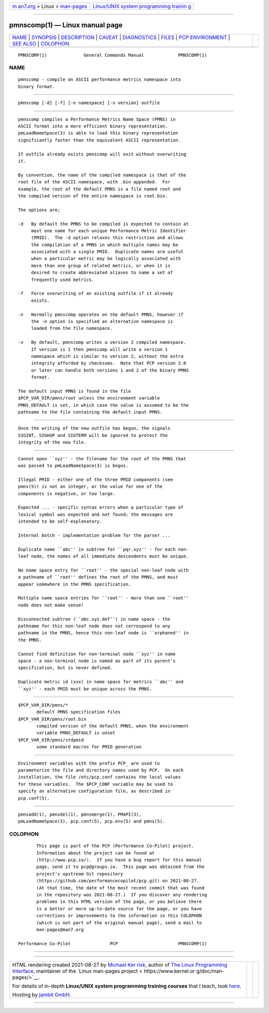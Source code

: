 .. container:: page-top

.. container:: nav-bar

   +----------------------------------+----------------------------------+
   | `m                               | `Linux/UNIX system programming   |
   | an7.org <../../../index.html>`__ | trainin                          |
   | > Linux >                        | g <http://man7.org/training/>`__ |
   | `man-pages <../index.html>`__    |                                  |
   +----------------------------------+----------------------------------+

--------------

pmnscomp(1) — Linux manual page
===============================

+-----------------------------------+-----------------------------------+
| `NAME <#NAME>`__ \|               |                                   |
| `SYNOPSIS <#SYNOPSIS>`__ \|       |                                   |
| `DESCRIPTION <#DESCRIPTION>`__ \| |                                   |
| `CAVEAT <#CAVEAT>`__ \|           |                                   |
| `DIAGNOSTICS <#DIAGNOSTICS>`__ \| |                                   |
| `FILES <#FILES>`__ \|             |                                   |
| `PCP                              |                                   |
| ENVIRONMENT <#PCP_ENVIRONMENT>`__ |                                   |
| \| `SEE ALSO <#SEE_ALSO>`__ \|    |                                   |
| `COLOPHON <#COLOPHON>`__          |                                   |
+-----------------------------------+-----------------------------------+
| .. container:: man-search-box     |                                   |
+-----------------------------------+-----------------------------------+

::

   PMNSCOMP(1)              General Commands Manual             PMNSCOMP(1)

NAME
-------------------------------------------------

::

          pmnscomp - compile an ASCII performance metrics namespace into
          binary format.


---------------------------------------------------------

::

          pmnscomp [-d] [-f] [-n namespace] [-v version] outfile


---------------------------------------------------------------

::

          pmnscomp compiles a Performance Metrics Name Space (PMNS) in
          ASCII format into a more efficient binary representation.
          pmLoadNameSpace(3) is able to load this binary representation
          significantly faster than the equivalent ASCII representation.

          If outfile already exists pmnscomp will exit without overwriting
          it.

          By convention, the name of the compiled namespace is that of the
          root file of the ASCII namespace, with .bin appended.  For
          example, the root of the default PMNS is a file named root and
          the compiled version of the entire namespace is root.bin.

          The options are;

          -d   By default the PMNS to be compiled is expected to contain at
               most one name for each unique Performance Metric Identifier
               (PMID).  The -d option relaxes this restriction and allows
               the compilation of a PMNS in which multiple names may be
               associated with a single PMID.  Duplicate names are useful
               when a particular metric may be logically associated with
               more than one group of related metrics, or when it is
               desired to create abbreviated aliases to name a set of
               frequently used metrics.

          -f   Force overwriting of an existing outfile if it already
               exists.

          -n   Normally pmnscomp operates on the default PMNS, however if
               the -n option is specified an alternative namespace is
               loaded from the file namespace.

          -v   By default, pmnscomp writes a version 2 compiled namespace.
               If version is 1 then pmnscomp will write a version 1
               namespace which is similar to version 2, without the extra
               integrity afforded by checksums.  Note that PCP version 2.0
               or later can handle both versions 1 and 2 of the binary PMNS
               format.

          The default input PMNS is found in the file
          $PCP_VAR_DIR/pmns/root unless the environment variable
          PMNS_DEFAULT is set, in which case the value is assumed to be the
          pathname to the file containing the default input PMNS.


-----------------------------------------------------

::

          Once the writing of the new outfile has begun, the signals
          SIGINT, SIGHUP and SIGTERM will be ignored to protect the
          integrity of the new file.


---------------------------------------------------------------

::

          Cannot open ``xyz'' - the filename for the root of the PMNS that
          was passed to pmLoadNameSpace(3) is bogus.

          Illegal PMID - either one of the three PMID components (see
          pmns(5)) is not an integer, or the value for one of the
          components is negative, or too large.

          Expected ... - specific syntax errors when a particular type of
          lexical symbol was expected and not found; the messages are
          intended to be self-explanatory.

          Internal botch - implementation problem for the parser ...

          Duplicate name ``abc'' in subtree for ``pqr.xyz'' - for each non-
          leaf node, the names of all immediate descendents must be unique.

          No name space entry for ``root'' - the special non-leaf node with
          a pathname of ``root'' defines the root of the PMNS, and must
          appear somewhere in the PMNS specification.

          Multiple name space entries for ``root'' - more than one ``root''
          node does not make sense!

          Disconnected subtree (``abc.xyz.def'') in name space - the
          pathname for this non-leaf node does not correspond to any
          pathname in the PMNS, hence this non-leaf node is ``orphaned'' in
          the PMNS.

          Cannot find definition for non-terminal node ``xyz'' in name
          space - a non-terminal node is named as part of its parent's
          specification, but is never defined.

          Duplicate metric id (xxx) in name space for metrics ``abc'' and
          ``xyz'' - each PMID must be unique across the PMNS.


---------------------------------------------------

::

          $PCP_VAR_DIR/pmns/*
                 default PMNS specification files
          $PCP_VAR_DIR/pmns/root.bin
                 compiled version of the default PMNS, when the environment
                 variable PMNS_DEFAULT is unset
          $PCP_VAR_DIR/pmns/stdpmid
                 some standard macros for PMID generation


-----------------------------------------------------------------------

::

          Environment variables with the prefix PCP_ are used to
          parameterize the file and directory names used by PCP.  On each
          installation, the file /etc/pcp.conf contains the local values
          for these variables.  The $PCP_CONF variable may be used to
          specify an alternative configuration file, as described in
          pcp.conf(5).


---------------------------------------------------------

::

          pmnsadd(1), pmnsdel(1), pmnsmerge(1), PMAPI(3),
          pmLoadNameSpace(3), pcp.conf(5), pcp.env(5) and pmns(5).

COLOPHON
---------------------------------------------------------

::

          This page is part of the PCP (Performance Co-Pilot) project.
          Information about the project can be found at 
          ⟨http://www.pcp.io/⟩.  If you have a bug report for this manual
          page, send it to pcp@groups.io.  This page was obtained from the
          project's upstream Git repository
          ⟨https://github.com/performancecopilot/pcp.git⟩ on 2021-08-27.
          (At that time, the date of the most recent commit that was found
          in the repository was 2021-08-27.)  If you discover any rendering
          problems in this HTML version of the page, or you believe there
          is a better or more up-to-date source for the page, or you have
          corrections or improvements to the information in this COLOPHON
          (which is not part of the original manual page), send a mail to
          man-pages@man7.org

   Performance Co-Pilot               PCP                       PMNSCOMP(1)

--------------

--------------

.. container:: footer

   +-----------------------+-----------------------+-----------------------+
   | HTML rendering        |                       | |Cover of TLPI|       |
   | created 2021-08-27 by |                       |                       |
   | `Michael              |                       |                       |
   | Ker                   |                       |                       |
   | risk <https://man7.or |                       |                       |
   | g/mtk/index.html>`__, |                       |                       |
   | author of `The Linux  |                       |                       |
   | Programming           |                       |                       |
   | Interface <https:     |                       |                       |
   | //man7.org/tlpi/>`__, |                       |                       |
   | maintainer of the     |                       |                       |
   | `Linux man-pages      |                       |                       |
   | project <             |                       |                       |
   | https://www.kernel.or |                       |                       |
   | g/doc/man-pages/>`__. |                       |                       |
   |                       |                       |                       |
   | For details of        |                       |                       |
   | in-depth **Linux/UNIX |                       |                       |
   | system programming    |                       |                       |
   | training courses**    |                       |                       |
   | that I teach, look    |                       |                       |
   | `here <https://ma     |                       |                       |
   | n7.org/training/>`__. |                       |                       |
   |                       |                       |                       |
   | Hosting by `jambit    |                       |                       |
   | GmbH                  |                       |                       |
   | <https://www.jambit.c |                       |                       |
   | om/index_en.html>`__. |                       |                       |
   +-----------------------+-----------------------+-----------------------+

--------------

.. container:: statcounter

   |Web Analytics Made Easy - StatCounter|

.. |Cover of TLPI| image:: https://man7.org/tlpi/cover/TLPI-front-cover-vsmall.png
   :target: https://man7.org/tlpi/
.. |Web Analytics Made Easy - StatCounter| image:: https://c.statcounter.com/7422636/0/9b6714ff/1/
   :class: statcounter
   :target: https://statcounter.com/
